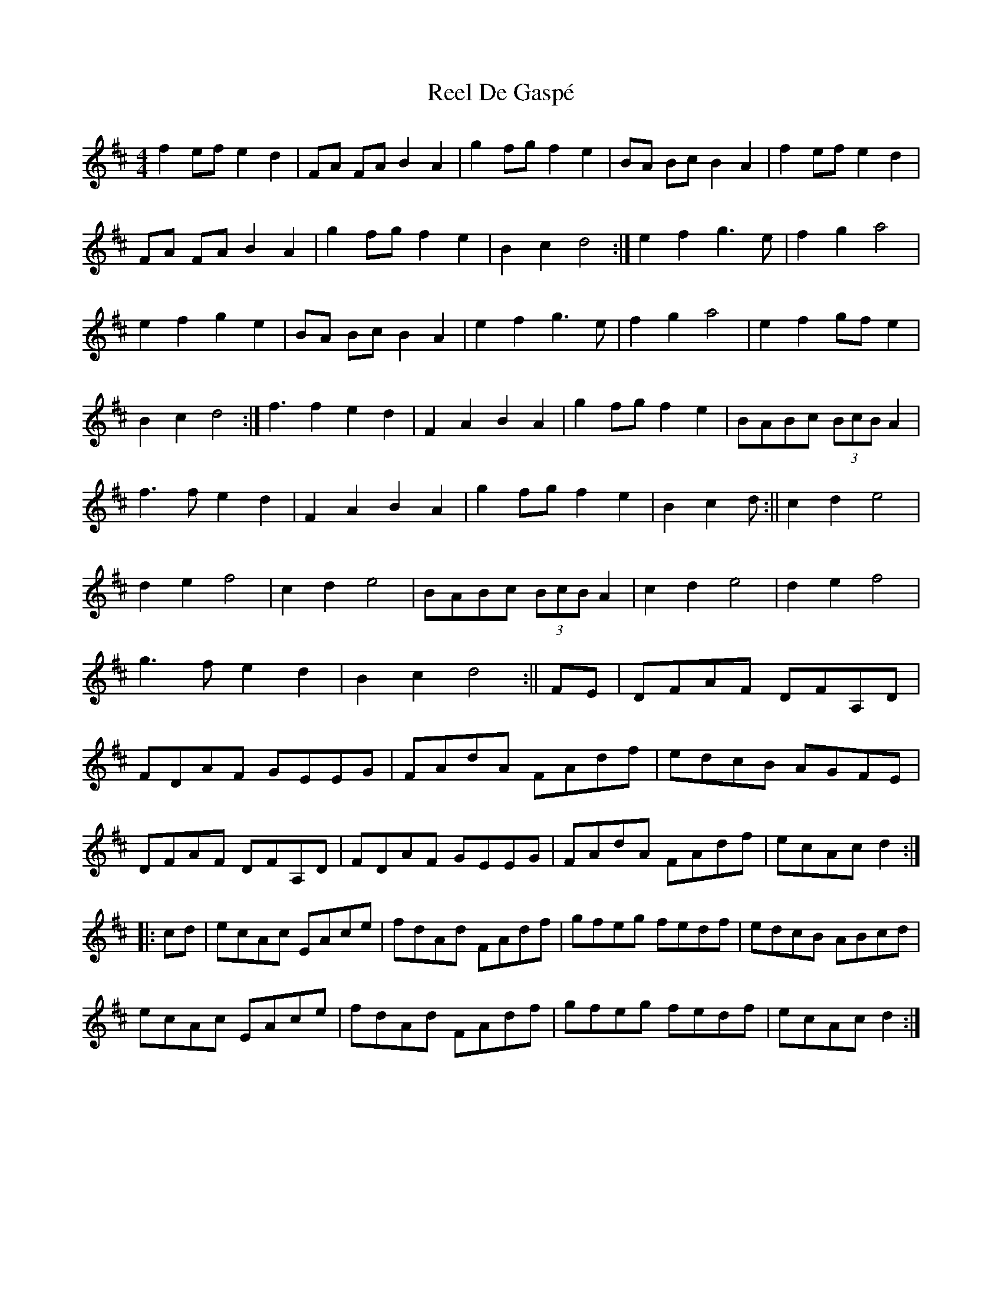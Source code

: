 X: 4
T: Reel De Gaspé
Z: Carabus
S: https://thesession.org/tunes/3767#setting18258
R: reel
M: 4/4
L: 1/8
K: Dmaj
f2ef e2d2|FA FA B2A2|g2fg f2e2|BA Bc B2A2|f2ef e2d2|FA FA B2A2|g2fg f2e2|B2c2d4:|e2f2g3e|f2g2a4|e2f2g2e2|BA Bc B2A2|e2f2g3e|f2g2a4|e2f2gfe2|B2c2d4:|f3f2e2d2 | F2A2B2A2 | g2fgf2e2 | BABc (3BcB A2 | f3fe2d2 | F2A2B2A2 | g2fgf2e2 | B2c2d 4:||c2d2e4 |d2e2f4| c2d2e4 | BABc (3BcB A2 | c2d2e4 | d2e2f4 | g3fe2d2 | B2c2d4 :||FE|DFAF DFA,D|FDAF GEEG|FAdA FAdf|edcB AGFE|!DFAF DFA,D|FDAF GEEG|FAdA FAdf|ecAc d2:|!|:cd|ecAc EAce|fdAd FAdf|gfeg fedf|edcB ABcd|!ecAc EAce|fdAd FAdf|gfeg fedf|ecAc d2:|!
